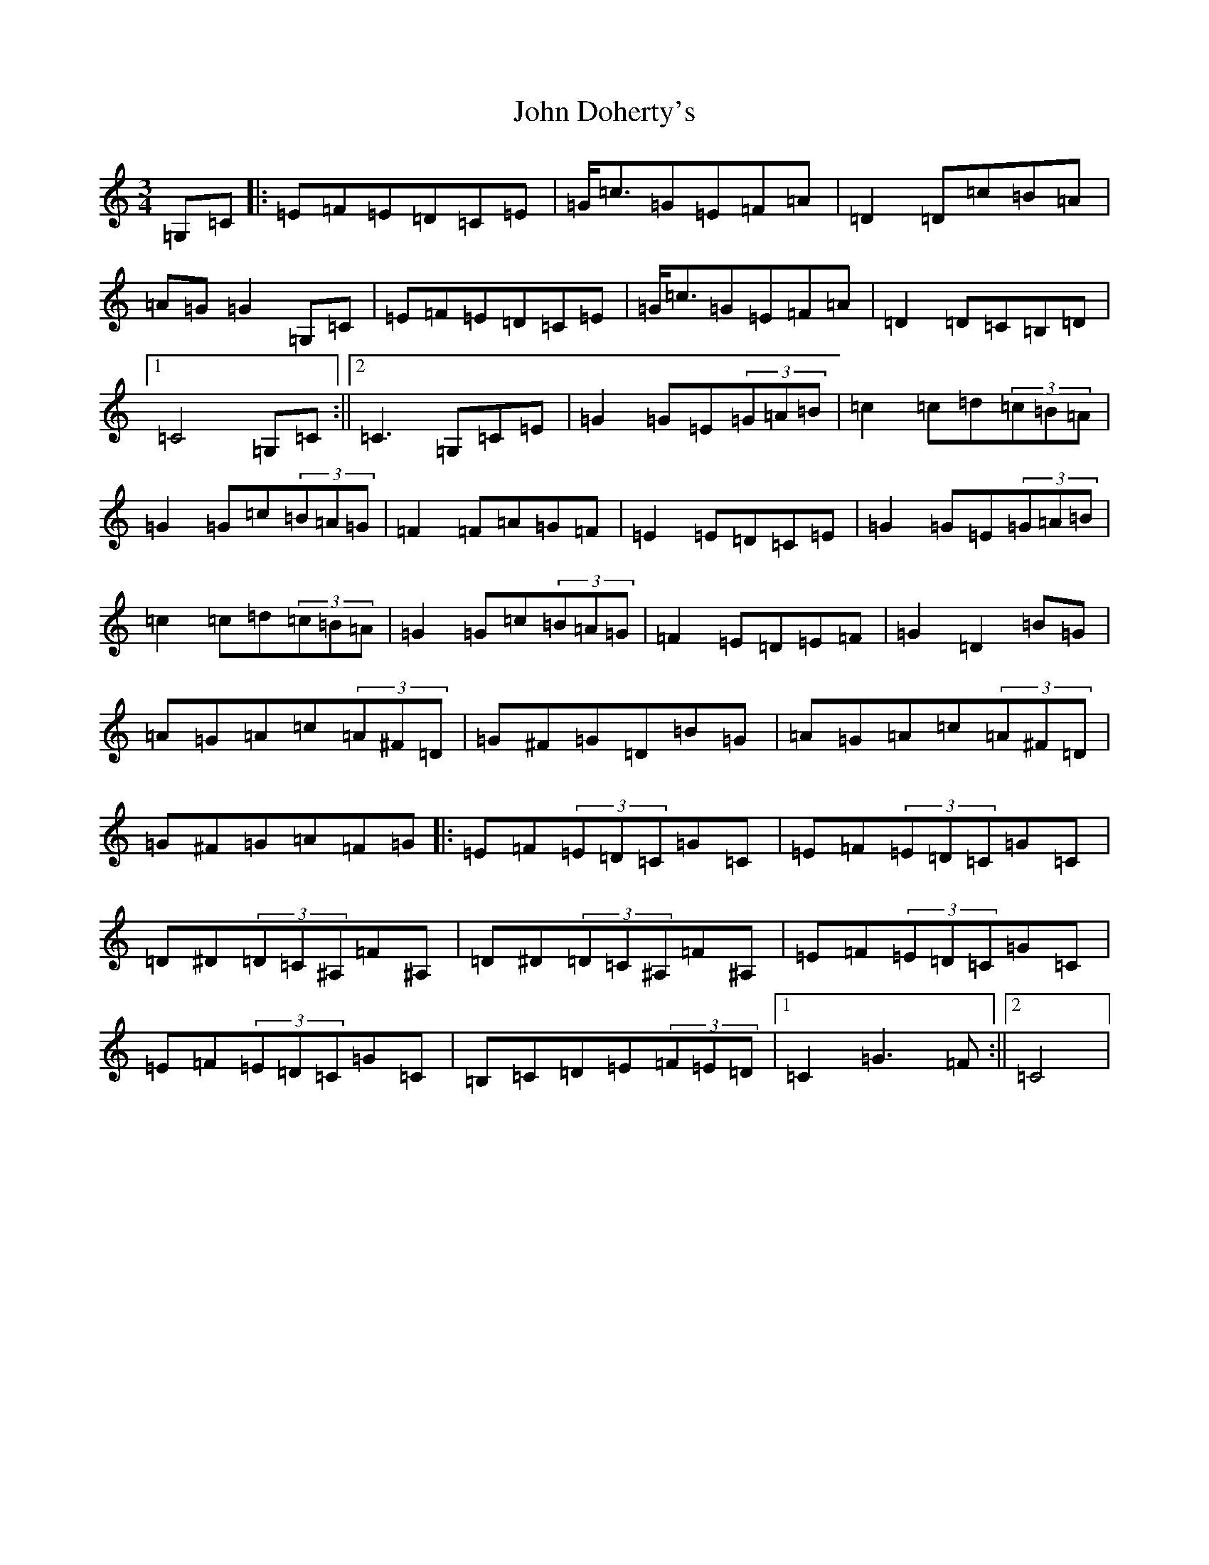 X: 10710
T: John Doherty's
S: https://thesession.org/tunes/2497#setting2497
Z: G Major
R: mazurka
M: 3/4
L: 1/8
K: C Major
=G,=C|:=E=F=E=D=C=E|=G<=c=G=E=F=A|=D2=D=c=B=A|=A=G=G2=G,=C|=E=F=E=D=C=E|=G<=c=G=E=F=A|=D2=D=C=B,=D|1=C4=G,=C:||2=C3=G,=C=E|=G2=G=E(3=G=A=B|=c2=c=d(3=c=B=A|=G2=G=c(3=B=A=G|=F2=F=A=G=F|=E2=E=D=C=E|=G2=G=E(3=G=A=B|=c2=c=d(3=c=B=A|=G2=G=c(3=B=A=G|=F2=E=D=E=F|=G2=D2=B=G|=A=G=A=c(3=A^F=D|=G^F=G=D=B=G|=A=G=A=c(3=A^F=D|=G^F=G=A=F=G|:=E=F(3=E=D=C=G=C|=E=F(3=E=D=C=G=C|=D^D(3=D=C^A,=F^A,|=D^D(3=D=C^A,=F^A,|=E=F(3=E=D=C=G=C|=E=F(3=E=D=C=G=C|=B,=C=D=E(3=F=E=D|1=C2=G3=F:||2=C4|